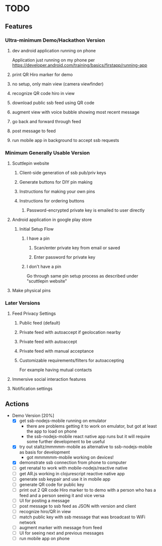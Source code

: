 * TODO
** Features
*** Ultra-minimum Demo/Hackathon Version
**** dev android application running on phone
     Application just running on my phone per
     https://developer.android.com/training/basics/firstapp/running-app
**** print QR Hiro marker for demo
**** no setup, only main view (camera viewfinder)
**** recognize QR code hiro in view
**** download public ssb feed using QR code
**** augment view with voice bubble showing most recent message
**** go back and forward through feed
**** post message to feed
**** run mobile app in background to accept ssb requests
*** Minimum Generally Usable Version
**** Scuttlepin website
***** Client-side generation of ssb pub/priv keys
***** Generate buttons for DIY pin making
***** Instructions for making your own pins
***** Instructions for ordering buttons
****** Password-encrypted private key is emailed to user directly
**** Android application in google play store
***** Initial Setup Flow
****** I have a pin
******* Scan/enter private key from email or saved
******* Enter password for private key
****** I don't have a pin
       Go through same pin setup process as described under
       "scuttlepin website"
**** Make physical pins
*** Later Versions
**** Feed Privacy Settings
***** Public feed (default)
***** Private feed with autoaccept if geolocation nearby
***** Private feed with autoaccept
***** Private feed with manual acceptance
***** Customizable requirements/filters for autoaccepting
      For example having mutual contacts
**** Immersive social interaction features
**** Notification settings
** Actions
   + Demo Version [20%]
     - [X] get ssb-nodejs-mobile running on emulator
       + there are problems getting it to work on emulator, but got at
         least the app to load on phone
       + the ssb-nodejs-mobile react native app runs but it will
         require some further development to be useful
     - [X] try out staltz/mmmmm-mobile as alternative to
       ssb-nodejs-mobile as basis for development
       + got mmmmmm-mobile working on devices!
     - [X] demonstrate ssb connection from phone to computer
     - [ ] get renatal to work with mobile-nodejs/reactive native
     - [ ] get AR.js working in clojurescript reactive native app
     - [ ] generate ssb keypair and use it in mobile app
     - [ ] generate QR code for public key
     - [ ] print out 2 QR code Hiro marker to to demo with a person
       who has a feed and a person seeing it and vice versa
     - [ ] UI for posting a message
     - [ ] post message to ssb feed as JSON with version and client
     - [ ] recognize hiro/QR in view
     - [ ] match public key with ssb message that was broadcast to
       WiFi network
     - [ ] augment marker with message from feed
     - [ ] UI for seeing next and previous messages
     - [ ] run mobile app on phone
